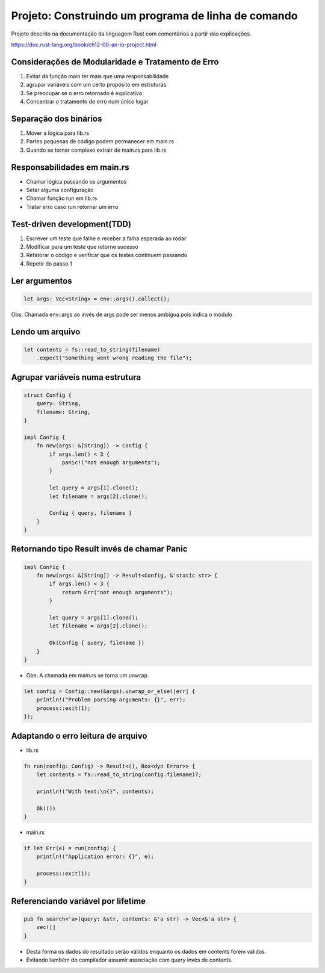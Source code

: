 Projeto: Construindo um programa de linha de comando
*****************************************************

Projeto descrito na documentação da linguagem Rust com comentários
a partir das explicações.

https://doc.rust-lang.org/book/ch12-00-an-io-project.html


Considerações de Modularidade e Tratamento de Erro
===================================================
#. Evitar da função main ter mais que uma responsabilidade
#. agrupar variáveis com um certo propósito em estruturas
#. Se preocupar se o erro retornado é explicativo
#. Concentrar o tratamento de erro num único lugar

Separação dos binários
=======================
#. Mover a lógica para lib.rs
#. Partes pequenas de código podem permanecer em main.rs
#. Quando se tornar complexo extrair de main.rs para lib.rs

Responsabilidades em main.rs
==============================
* Chamar lógica passando os argumentos
* Setar alguma configuração
* Chamar função run em lib.rs
* Tratar erro caso run retornar um erro

Test-driven development(TDD)
=============================
1) Escrever um teste que falhe e receber a falha esperada ao rodar
2) Modificar para um teste que retorne sucesso
3) Refatorar o código e verificar que os testes continuem passando
4) Repetir do passo 1

Ler argumentos 
===============
.. code-block:: rust

    let args: Vec<String> = env::args().collect();

Obs: Chamada env::args ao invés de args pode ser menos ambígua pois indica o módulo

Lendo um arquivo
=================
.. code-block:: rust

    let contents = fs::read_to_string(filename)
        .expect("Something went wrong reading the file");

Agrupar variáveis numa estrutura
=================================
.. code-block:: rust

    struct Config {
        query: String,
        filename: String,
    }

    impl Config {
        fn new(args: &[String]) -> Config {
            if args.len() < 3 {
                panic!("not enough arguments");
            }

            let query = args[1].clone();
            let filename = args[2].clone();

            Config { query, filename }
        }
    }

Retornando tipo Result invés de chamar Panic
=============================================
.. code-block:: rust

    impl Config {
        fn new(args: &[String]) -> Result<Config, &'static str> {
            if args.len() < 3 {
                return Err("not enough arguments");
            }

            let query = args[1].clone();
            let filename = args[2].clone();

            Ok(Config { query, filename })
        }
    }

* Obs: A chamada em main.rs se torna um unwrap

.. code-block:: rust

    let config = Config::new(&args).unwrap_or_else(|err| {
        println!("Problem parsing arguments: {}", err);
        process::exit(1);
    });

Adaptando o erro leitura de arquivo
====================================
* lib.rs
.. code-block:: rust

    fn run(config: Config) -> Result<(), Box<dyn Error>> {
        let contents = fs::read_to_string(config.filename)?;

        println!("With text:\n{}", contents);

        Ok(())
    }

* main.rs
.. code-block:: rust

    if let Err(e) = run(config) {
        println!("Application error: {}", e);

        process::exit(1);
    }

Referenciando variável por lifetime
=====================================
.. code-block:: rust

    pub fn search<'a>(query: &str, contents: &'a str) -> Vec<&'a str> {
        vec![]
    }

- Desta forma os dados do resultado serão válidos enquanto os dados em contents forem válidos.
- Evitando também do compilador assumir associação com query invés de contents.
